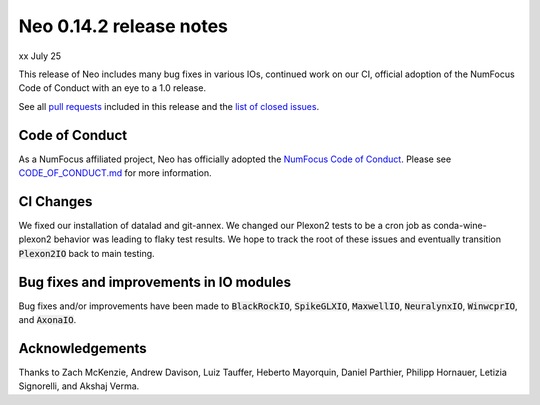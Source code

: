 ========================
Neo 0.14.2 release notes
========================

xx July 25

This release of Neo includes many bug fixes in various IOs, continued work on our CI, official adoption of the NumFocus Code of Conduct with an eye to a 1.0 release.

See all `pull requests`_ included in this release and the `list of closed issues`_.


Code of Conduct 
---------------

As a NumFocus affiliated project, Neo has officially adopted the `NumFocus Code of Conduct`_. Please see `CODE_OF_CONDUCT.md`_ for 
more information.


CI Changes
----------

We fixed our installation of datalad and git-annex.
We changed our Plexon2 tests to be a cron job as conda-wine-plexon2 behavior was leading to flaky test results.
We hope to track the root of these issues and eventually transition :code:`Plexon2IO` back to main testing.


Bug fixes and improvements in IO modules
----------------------------------------

Bug fixes and/or improvements have been made to :code:`BlackRockIO`, :code:`SpikeGLXIO`, :code:`MaxwellIO`, :code:`NeuralynxIO`, :code:`WinwcprIO`, and :code:`AxonaIO`.


Acknowledgements
----------------

Thanks to Zach McKenzie, Andrew Davison, Luiz Tauffer, Heberto Mayorquin, Daniel Parthier, Philipp Hornauer, Letizia Signorelli, and Akshaj Verma.



.. _`NumFocus Code of Conduct`: https://numfocus.org/code-of-conduct

.. _`CODE_OF_CONDUCT.md` : https://github.com/NeuralEnsemble/python-neo/blob/master/CODE_OF_CONDUCT.md

.. _`pull requests` : https://github.com/NeuralEnsemble/python-neo/pulls?q=is%3Apr+is%3Aclosed+milestone%3A0.14.2

.. _`list of closed issues` : https://github.com/NeuralEnsemble/python-neo/issues?q=is%3Aissue%20state%3Aclosed%20milestone%3A0.14.2